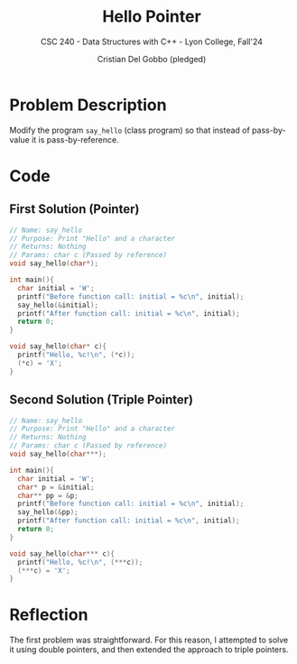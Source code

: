 #+TITLE: Hello Pointer
#+AUTHOR: Cristian Del Gobbo (pledged)
#+SUBTITLE: CSC 240 - Data Structures with C++ - Lyon College, Fall'24
#+STARTUP: overview hideblocks indent
#+PROPERTY: header-args:C :main yes :includes <stdio.h> :results output


* Problem Description
Modify the program =say_hello= (class program) so that instead 
of pass-by-value it is pass-by-reference.
* Code
** First Solution (Pointer)
#+begin_src C :main no :results output
  // Name: say_hello
  // Purpose: Print "Hello" and a character
  // Returns: Nothing
  // Params: char c (Passed by reference)
  void say_hello(char*);

  int main(){
    char initial = 'W';
    printf("Before function call: initial = %c\n", initial);
    say_hello(&initial);
    printf("After function call: initial = %c\n", initial);
    return 0;
  }

  void say_hello(char* c){
    printf("Hello, %c!\n", (*c));
    (*c) = 'X';
  }

#+end_src

#+RESULTS:
: Before function call: initial = W
: Hello, W!
: After function call: initial = X

** Second Solution (Triple Pointer)
#+begin_src C :main no :results output
  // Name: say_hello
  // Purpose: Print "Hello" and a character
  // Returns: Nothing
  // Params: char c (Passed by reference)
  void say_hello(char***);

  int main(){
    char initial = 'W';
    char* p = &initial;
    char** pp = &p;
    printf("Before function call: initial = %c\n", initial);
    say_hello(&pp);
    printf("After function call: initial = %c\n", initial);
    return 0;
  }

  void say_hello(char*** c){
    printf("Hello, %c!\n", (***c));
    (***c) = 'X';
  }

#+end_src

#+RESULTS:
: Before function call: initial = W
: Hello, W!
: After function call: initial = X

* Reflection
The first problem was straightforward. For this reason, 
I attempted to solve it using double pointers, and then 
extended the approach to triple pointers.
